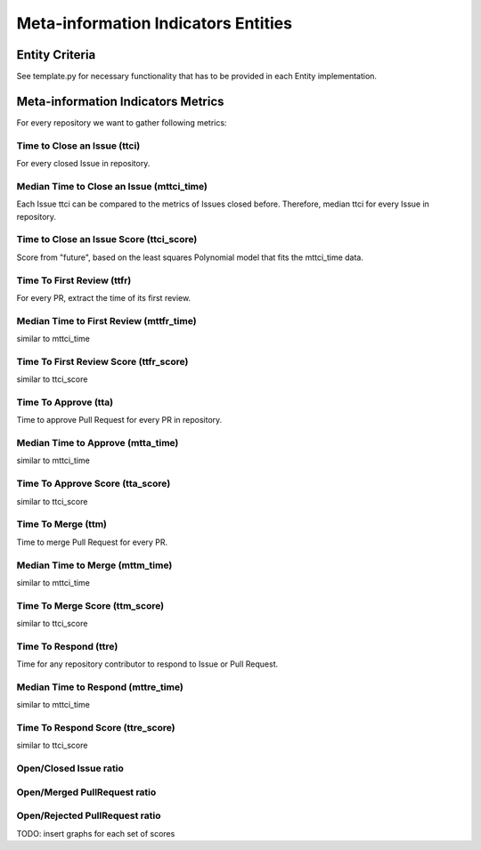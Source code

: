 ====================================
Meta-information Indicators Entities
====================================

Entity Criteria
===============

See template.py for necessary functionality that has to be provided in each Entity implementation.


Meta-information Indicators Metrics
===================================
For every repository we want to gather following metrics:


Time to Close an Issue (ttci)
-----------------------------
For every closed Issue in repository.


Median Time to Close an Issue (mttci_time)
------------------------------------------
Each Issue ttci can be compared to the metrics of Issues closed before.
Therefore, median ttci for every Issue in repository.


Time to Close an Issue Score (ttci_score)
-----------------------------------------
Score from "future", based on the least squares Polynomial model that fits the mttci_time data.


Time To First Review (ttfr)
---------------------------
For every PR, extract the time of its first review.


Median Time to First Review (mttfr_time)
----------------------------------------
similar to mttci_time


Time To First Review Score (ttfr_score)
---------------------------------------
similar to ttci_score


Time To Approve (tta)
---------------------
Time to approve Pull Request for every PR in repository.


Median Time to Approve (mtta_time)
----------------------------------
similar to mttci_time


Time To Approve Score (tta_score)
---------------------------------
similar to ttci_score


Time To Merge (ttm)
-------------------
Time to merge Pull Request for every PR.


Median Time to Merge (mttm_time)
--------------------------------
similar to mttci_time


Time To Merge Score (ttm_score)
-------------------------------
similar to ttci_score


Time To Respond (ttre)
-------------------
Time for any repository contributor to respond to Issue or Pull Request.


Median Time to Respond (mttre_time)
--------------------------------
similar to mttci_time


Time To Respond Score (ttre_score)
-------------------------------
similar to ttci_score


Open/Closed Issue ratio
-----------------------


Open/Merged PullRequest ratio
------------------------------


Open/Rejected PullRequest ratio
-------------------------------


TODO: insert graphs for each set of scores
